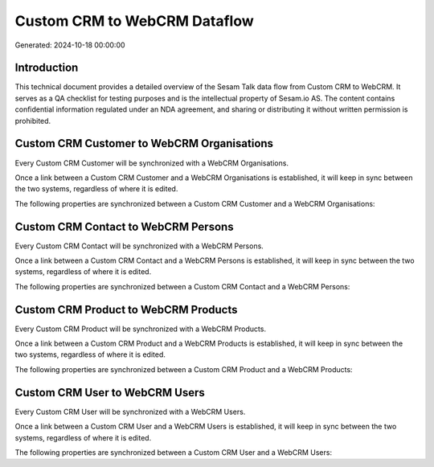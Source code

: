 =============================
Custom CRM to WebCRM Dataflow
=============================

Generated: 2024-10-18 00:00:00

Introduction
------------

This technical document provides a detailed overview of the Sesam Talk data flow from Custom CRM to WebCRM. It serves as a QA checklist for testing purposes and is the intellectual property of Sesam.io AS. The content contains confidential information regulated under an NDA agreement, and sharing or distributing it without written permission is prohibited.

Custom CRM Customer to WebCRM Organisations
-------------------------------------------
Every Custom CRM Customer will be synchronized with a WebCRM Organisations.

Once a link between a Custom CRM Customer and a WebCRM Organisations is established, it will keep in sync between the two systems, regardless of where it is edited.

The following properties are synchronized between a Custom CRM Customer and a WebCRM Organisations:

.. list-table::
   :header-rows: 1

   * - Custom CRM Customer Property
     - WebCRM Organisations Property
     - WebCRM Data Type


Custom CRM Contact to WebCRM Persons
------------------------------------
Every Custom CRM Contact will be synchronized with a WebCRM Persons.

Once a link between a Custom CRM Contact and a WebCRM Persons is established, it will keep in sync between the two systems, regardless of where it is edited.

The following properties are synchronized between a Custom CRM Contact and a WebCRM Persons:

.. list-table::
   :header-rows: 1

   * - Custom CRM Contact Property
     - WebCRM Persons Property
     - WebCRM Data Type


Custom CRM Product to WebCRM Products
-------------------------------------
Every Custom CRM Product will be synchronized with a WebCRM Products.

Once a link between a Custom CRM Product and a WebCRM Products is established, it will keep in sync between the two systems, regardless of where it is edited.

The following properties are synchronized between a Custom CRM Product and a WebCRM Products:

.. list-table::
   :header-rows: 1

   * - Custom CRM Product Property
     - WebCRM Products Property
     - WebCRM Data Type


Custom CRM User to WebCRM Users
-------------------------------
Every Custom CRM User will be synchronized with a WebCRM Users.

Once a link between a Custom CRM User and a WebCRM Users is established, it will keep in sync between the two systems, regardless of where it is edited.

The following properties are synchronized between a Custom CRM User and a WebCRM Users:

.. list-table::
   :header-rows: 1

   * - Custom CRM User Property
     - WebCRM Users Property
     - WebCRM Data Type

